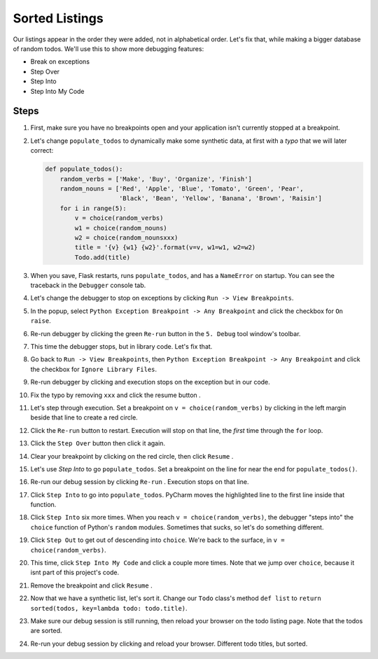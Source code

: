 ===============
Sorted Listings
===============

Our listings appear in the order they were added, not in alphabetical
order. Let's fix that, while making a bigger database of random
todos. We'll use this to show more debugging features:

- Break on exceptions

- Step Over

- Step Into

- Step Into My Code


Steps
=====

#. First, make sure you have no breakpoints open and your
   application isn't currently stopped at a breakpoint.

#. Let's change ``populate_todos`` to dynamically make some
   synthetic data, at first with a *typo* that we will later
   correct:

   .. code-block:: python

    def populate_todos():
        random_verbs = ['Make', 'Buy', 'Organize', 'Finish']
        random_nouns = ['Red', 'Apple', 'Blue', 'Tomato', 'Green', 'Pear',
                        'Black', 'Bean', 'Yellow', 'Banana', 'Brown', 'Raisin']
        for i in range(5):
            v = choice(random_verbs)
            w1 = choice(random_nouns)
            w2 = choice(random_nounsxxx)
            title = '{v} {w1} {w2}'.format(v=v, w1=w1, w2=w2)
            Todo.add(title)

#. When you save, Flask restarts, runs ``populate_todos``, and has a
   ``NameError`` on startup. You can see the traceback in the ``Debugger``
   console tab.

#. Let's change the debugger to stop on exceptions by clicking
   ``Run -> View Breakpoints``.

#. In the popup, select ``Python Exception Breakpoint -> Any Breakpoint``
   and click the checkbox for ``On raise``.

#. Re-run debugger by clicking the green ``Re-run`` button |rerun| in the
   ``5. Debug`` tool window's toolbar.


#. This time the debugger stops, but in library code. Let's fix that.

#. Go back to ``Run -> View Breakpoints``, then
   ``Python Exception Breakpoint -> Any Breakpoint`` and click the
   checkbox for ``Ignore Library Files``.

#. Re-run debugger by clicking |rerun| and execution stops on the exception
   but in our code.

#. Fix the typo by removing ``xxx`` and click the resume button
   |resume|.

#. Let's step through execution. Set a breakpoint on
   ``v = choice(random_verbs)`` by clicking in the left margin beside
   that line to create a red circle.

#. Click the ``Re-run`` button |rerun| to restart. Execution will
   stop on that line, the *first* time through the ``for`` loop.

#. Click the ``Step Over`` button |stepover| then click it again.

#. Clear your breakpoint by clicking on the red circle, then click
   ``Resume`` |resume|.

#. Let's use *Step Into* to go ``populate_todos``. Set a breakpoint
   on the line for near the end for ``populate_todos()``.

#. Re-run our debug session by clicking ``Re-run`` |rerun|. Execution
   stops on that line.

#. Click ``Step Into`` |stepinto| to go into ``populate_todos``. PyCharm
   moves the highlighted line to the first line inside that function.

#. Click ``Step Into`` |stepinto| six more times. When you reach
   ``v = choice(random_verbs)``, the debugger "steps into" the
   ``choice`` function of Python's ``random`` modules. Sometimes
   that sucks, so let's do something different.

#. Click ``Step Out`` |stepout| to get out of descending into ``choice``.
   We're back to the surface, in ``v = choice(random_verbs)``.

#. This time, click ``Step Into My Code`` |mycode| and click a couple
   more times. Note that we jump over ``choice``, because it isnt part
   of this project's code.

#. Remove the breakpoint and click ``Resume`` |resume|.

#. Now that we have a synthetic list, let's sort it. Change our
   ``Todo`` class's method ``def list`` to
   ``return sorted(todos, key=lambda todo: todo.title)``.

#. Make sure our debug session is still running, then reload your
   browser on the todo listing page. Note that the todos are sorted.

#. Re-run your debug session by clicking |rerun| and reload your
   browser. Different todo titles, but sorted.

.. |rerun| image:: https://www.jetbrains.com/help/img/idea/rerunConsole.png

.. |resume| image:: https://www.jetbrains.com/help/img/idea/debug_resume.png

.. |stepover| image:: https://www.jetbrains.com/help/img/idea/frames_step_over.png

.. |stepinto| image:: https://www.jetbrains.com/help/img/idea/frames_step_into.png

.. |stepout| image:: https://www.jetbrains.com/help/img/idea/frames_step_out.png

.. |runtocursor| image:: https://www.jetbrains.com/help/img/idea/frames_run_to_cursor.png

.. |mycode| image:: https://www.jetbrains.com/help/img/idea/step_into_my_code.png